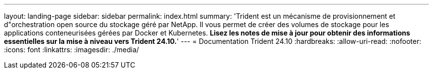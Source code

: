 ---
layout: landing-page 
sidebar: sidebar 
permalink: index.html 
summary: 'Trident est un mécanisme de provisionnement et d"orchestration open source du stockage géré par NetApp. Il vous permet de créer des volumes de stockage pour les applications conteneurisées gérées par Docker et Kubernetes. **Lisez les notes de mise à jour pour obtenir des informations essentielles sur la mise à niveau vers Trident 24.10.**' 
---
= Documentation Trident 24.10
:hardbreaks:
:allow-uri-read: 
:nofooter: 
:icons: font
:linkattrs: 
:imagesdir: ./media/


